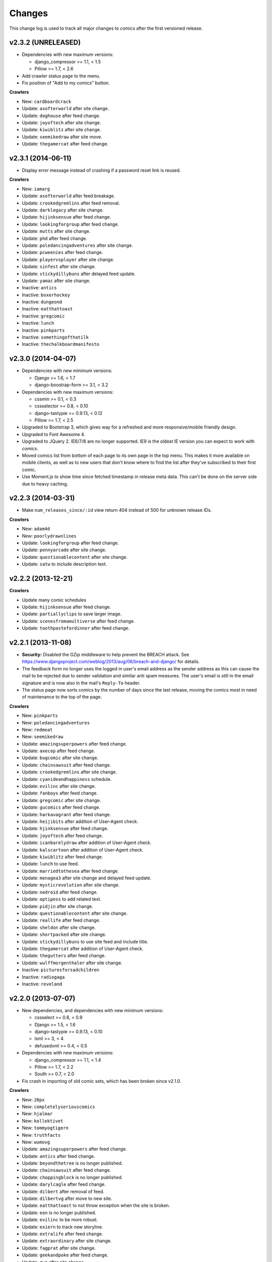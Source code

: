 *******
Changes
*******

This change log is used to track all major changes to *comics* after the first
versioned release.

v2.3.2 (UNRELEASED)
===================

- Dependencies with new maximum versions:

  - django_compressor >= 1.1, < 1.5
  - Pillow >= 1.7, < 2.6

- Add crawler status page to the menu.

- Fix position of "Add to my comics" button.

**Crawlers**

- New: ``cardboardcrack``
- Update: ``asofterworld`` after site change.
- Update: ``doghouse`` after feed change.
- Update: ``joyoftech`` after site change.
- Update: ``kiwiblitz`` after site change.
- Update: ``seemikedraw`` after site move.
- Update: ``thegamercat`` after feed change.


v2.3.1 (2014-06-11)
===================

- Display error message instead of crashing if a password reset link is reused.

**Crawlers**

- New: ``iamarg``
- Update: ``asofterworld`` after feed breakage.
- Update: ``crookedgremlins`` after feed removal.
- Update: ``darklegacy`` after site change.
- Update: ``hijinksensue`` after feed change.
- Update: ``lookingforgroup`` after feed change.
- Update: ``mutts`` after site change.
- Update: ``phd`` after feed change.
- Update: ``poledancingadventures`` after site change.
- Update: ``pcweenies`` after feed change.
- Update: ``playervsplayer`` after site change.
- Update: ``sinfest`` after site change.
- Update: ``stickydillybuns`` after delayed feed update.
- Update: ``yamac`` after site change.
- Inactive: ``antics``
- Inactive: ``boxerhockey``
- Inactive: ``dungeond``
- Inactive: ``eatthattoast``
- Inactive: ``gregcomic``
- Inactive: ``lunch``
- Inactive: ``pinkparts``
- Inactive: ``somethingofthatilk``
- Inactive: ``thechalkboardmanifesto``


v2.3.0 (2014-04-07)
===================

- Dependencies with new minimum versions:

  - Django >= 1.6, < 1.7
  - django-boostrap-form >= 3.1, < 3.2

- Dependencies with new maximum versions:

  - cssmin >= 0.1, < 0.3
  - cssselector >= 0.8, < 0.10
  - django-tastypie >= 0.9.13, < 0.12
  - Pillow >= 1.7, < 2.5

- Upgraded to Bootstrap 3, which gives way for a refreshed and more
  responsive/mobile friendly design.

- Upgraded to Font Awesome 4.

- Upgraded to JQuery 2. IE6/7/8 are no longer supported. IE9 is the oldest IE
  version you can expect to work with *comics*.

- Moved comics list from bottom of each page to its own page in the top menu.
  This makes it more available on mobile clients, as well as to new users that
  don't know where to find the list after they've subscribed to their first
  comic.

- Use Moment.js to show time since fetched timestamp in release meta data.
  This can't be done on the server side due to heavy caching.


v2.2.3 (2014-03-31)
===================

- Make ``num_releases_since/:id`` view return 404 instead of 500 for unknown
  release IDs.

**Crawlers**

- New: ``adam4d``
- New: ``poorlydrawnlines``
- Update: ``lookingforgroup`` after feed change.
- Update: ``pennyarcade`` after site change.
- Update: ``questionablecontent`` after site change.
- Update: ``satw`` to include description text.


v2.2.2 (2013-12-21)
===================

**Crawlers**

- Update many comic schedules
- Update: ``hijinksensue`` after feed change.
- Update: ``partiallyclips`` to save larger image.
- Update: ``scenesfromamultiverse`` after feed change.
- Update: ``toothpastefordinner`` after feed change.


v2.2.1 (2013-11-08)
===================

- **Security:** Disabled the GZip middleware to help prevent the BREACH attack.
  See https://www.djangoproject.com/weblog/2013/aug/06/breach-and-django/ for
  details.

- The feedback form no longer uses the logged in user's email address as the
  sender address as this can cause the mail to be rejected due to sender
  validation and similar anti spam measures. The user's email is still in the
  email signature and is now also in the mail's ``Reply-To`` header.

- The status page now sorts comics by the number of days since the last
  release, moving the comics most in need of maintenance to the top of the
  page.

**Crawlers**

- New: ``pinkparts``
- New: ``poledancingadventures``
- New: ``redmeat``
- New: ``seemikedraw``
- Update: ``amazingsuperpowers`` after feed change.
- Update: ``axecop`` after feed change.
- Update: ``bugcomic`` after site change.
- Update: ``chainsawsuit`` after feed change.
- Update: ``crookedgremlins`` after site change.
- Update: ``cyanideandhappiness`` schedule.
- Update: ``evilinc`` after site change.
- Update: ``fanboys`` after feed change.
- Update: ``gregcomic`` after site change.
- Update: ``gucomics`` after feed change.
- Update: ``harkavagrant`` after feed change.
- Update: ``heijibits`` after addition of User-Agent check.
- Update: ``hjinksensue`` after feed change.
- Update: ``joyoftech`` after feed change.
- Update: ``icanbarelydraw`` after addition of User-Agent check.
- Update: ``kalscartoon`` after addition of User-Agent check.
- Update: ``kiwiblitz`` after feed change.
- Update: ``lunch`` to use feed.
- Update: ``marriedtothesea`` after feed change.
- Update: ``menagea3`` after site change and delayed feed update.
- Update: ``mysticrevolution`` after site change.
- Update: ``nedroid`` after feed change.
- Update: ``optipess`` to add related text.
- Update: ``pidjin`` after site change.
- Update: ``questionablecontent`` after site change.
- Update: ``reallife`` after feed change.
- Update: ``sheldon`` after site change.
- Update: ``shortpacked`` after site change.
- Update: ``stickydillybuns`` to use site feed and include title.
- Update: ``thegamercat`` after addition of User-Agent check.
- Update: ``thegutters`` after feed change.
- Update: ``wulffmorgenthaler`` after site change.
- Inactive: ``picturesforsadchildren``
- Inactive: ``radiogaga``
- Inactive: ``reveland``


v2.2.0 (2013-07-07)
===================

- New dependencies, and dependencies with new minimum versions:

  - cssselect >= 0.8, < 0.9
  - Django >= 1.5, < 1.6
  - django-tastypie >= 0.9.13, < 0.10
  - lxml >= 3, < 4
  - defusedxml >= 0.4, < 0.5

- Dependencies with new maximum versions:

  - django_compressor >= 1.1, < 1.4
  - Pillow >= 1.7, < 2.2
  - South >= 0.7, < 2.0

- Fix crash in importing of old comic sets, which has been broken since v2.1.0.

**Crawlers**

- New: ``20px``
- New: ``completelyseriouscomics``
- New: ``hjalmar``
- New: ``kollektivet``
- New: ``tommyogtigern``
- New: ``truthfacts``
- New: ``wumovg``
- Update: ``amazingsuperpowers`` after feed change.
- Update: ``antics`` after feed change.
- Update: ``beyondthetree`` is no longer published.
- Update: ``chainsawsuit`` after feed change.
- Update: ``choppingblock`` is no longer published.
- Update: ``darylcagle`` after feed change.
- Update: ``dilbert`` after removal of feed.
- Update: ``dilbertvg`` after move to new site.
- Update: ``eatthattoast`` to not throw exception when the site is broken.
- Update: ``eon`` is no longer published.
- Update: ``evilinc`` to be more robust.
- Update: ``exiern`` to track new storyline.
- Update: ``extralife`` after feed change.
- Update: ``extraordinary`` after site change.
- Update: ``fagprat`` after site change.
- Update: ``geekandpoke`` after feed change.
- Update: ``gws`` after site change.
- Update: ``harkavagrant`` schedule.
- Update: ``havet`` is no longer published.
- Update: ``hejibits`` schedule.
- Update: ``heltnils`` is no longer published.
- Update: ``hipsterhitler`` is no longer published.
- Update: ``kiwiblitz`` schedule.
- Update: ``kukuburi`` is no longer published.
- Update: ``leasticoulddo`` after site change.
- Update: ``manalanextdoor`` is no longer published.
- Update: ``manlyguys`` after feed change.
- Update: ``orneryboy`` is no longer published.
- Update: ``overcompensating`` is no longer published.
- Update: ``perrybiblefellowship`` to be an active crawler again.
- Update: ``picturesforsadchildren`` is no longer published.
- Update: ``pidjin`` to ignore repeated non-comic image.
- Update: ``reallife`` after site change.
- Update: ``sheldon`` schedule.
- Update: ``slagoon`` after site change.
- Update: ``smbc`` after site change.
- Update: ``somethingofthatilk`` schedule.
- Update: ``subnormality`` to include title text.
- Update: ``thechalkboardmanifesto`` schedule.
- Update: ``thegamercat`` after feed change.
- Update: ``theidlestate`` is no longer published.
- Update: ``undeclaredmajor`` is no longer published.
- Update: ``utensokker`` is published again.
- Update: ``uvod`` after feed change.
- Update: ``veslemoy`` is no longer published.
- Update: ``whiteninja`` is no longer published.
- Update: ``wulffmorgenthaler`` to work after site change.
- Update: ``wulffmorgenthalerap`` is no longer active.
- Update: ``yehudamoon`` is no longer published.
- Update: ``zofiesverden`` is no longer published.


v2.1.1 (2013-02-26)
===================

**Crawlers**

- New: ``lunchtu``
- New: ``mutts``. Contributed by Anders Birkenes.
- New: ``pelsogpoter``. Contributed by Anders Birkenes.
- New: ``stickygillybuns``
- New: ``undeclaredmajor``
- New: ``yamac``
- Update: ``abstrusegoose`` after feed change.
- Update: ``bizarro`` after feed change.
- Update: ``joyoftech`` after site change.
- Update: ``lookingforgroup`` after feed change.
- Update: ``thegamercat`` to be more robust.


v2.1.0 (2012-10-15)
===================

- Added a :doc:`webservice` interface to the *comics* instance's data to
  enable the development of custom frontends to *comics* and apps for Android
  and iOS.

- Improved admin interface. A lot of fields on the comic, release, and image
  models are now read-only, as they are only intended to be changed by the
  ``comics_addcomics`` and ``comics_getreleases`` commands. The comics admin
  interface is mainly intended for browsing and deleting
  comics/releases/images, not changing.

- Proper time zone support for comics crawling. We now calculate the current
  date at the location a comic is published using time zone aware datetime
  objects for the current time, which are converted to the comic's local time
  zone using ``pytz``.

- Removed the setting ``COMICS_DEFAULT_TIME_ZONE``.

- Updated time zone data for all crawlers. A lot of releases will now be
  fetched an hour earlier during daylight savings time, which is now taken into
  consideration when crawling.


v2.0.1 (2012-10-06)
===================

- Add dependency on ``pytz``.
- Make conversion from publication date to epoch used by 11 crawlers aware of
  the time zone.
- Set sender of feedback emails to the email address of the logged in user.

**Crawlers**

- New: ``antics``
- New: ``beetlebailey``
- New: ``choppingblock``
- New: ``dungeond``
- New: ``dustin``
- New: ``exiern``
- New: ``pickles``
- Update: ``boxerhockey`` after site change.
- Update: ``exiern`` after site change.
- Update: ``gregcomic`` schedule.
- Update: ``havet`` with better time zone handling.
- Update: ``kiwiblitz`` after site change.
- Update: ``misfile`` after site change.
- Update: ``mysticrevolution`` to be more robust.
- Update: ``reveland`` with better time zone handling.
- Update: ``spikedmath`` to only fetch the correct images.
- Update: ``tehgladiators`` schedule.
- Update: ``thegamercat`` to fetch full size images.
- Update: ``virtualshackles`` schedule.
- Update: ``walkoflife`` with better time zone handling.
- Update: ``whattheduck`` schedule.
- Update: ``whiteninja`` schedule.
- Update: ``wulffmorgenthaler`` to fetch the previous day due to releases being
  delayed.
- Update: ``yehudamoon`` after site change.
- Update: ``zelda`` schedule.
- Update: ``zits`` after site change.


v2.0.0 (2012-06-11)
===================

Version 2 refreshes the entire *comics* web interface. The aggregation part
of *comics* is mostly unchanged since v1.1.

- Design: New design based on Twitter Bootstrap.

- User accounts:

  - Add user account registration flow, which includes email address
    verification, login, logout, password change, and password reset.

  - Add account management interface.

  - Add user information to footer of emails sent from the feedback page.

  - Require a user specific secret key to allow access to feeds. (Fixes:
    :issue:`25`)

  - Add support for requiring an invitation to register as a new user. Set the
    setting ``INVITE_MODE`` to ``True`` to require invitation before
    registration. (Fixes: :issue:`29`)

- "My comics":

  - Replace named comic sets with comic subscriptions associated with users,
    called "my comics". An importer for converting old comics sets to "my
    comics" is included. (Fixes: :issue:`26`, :issue:`27`)

  - Add buttons to all comic views for adding the comic to "my comics".

  - Extend comics list in the footer to include subscription management.
    (Fixes: :issue:`28`, :issue:`49`)

- Comics browsing:

  - Orders the "latest" view by fetched time instead of comic name. New content
    is always at the top. (Fixes: :issue:`13`)

  - Removes browsing of weeks or N days, with the exception of +1 days, which
    is kept as a "today" view.

  - Reimplemented lots of crusty old code using Django's class-based generic
    views.

  - Reimplement feeds using regular views instead of Django's feed abstraction
    to reduce the feed response time enough to not cause timeouts when using
    e.g. Netvibes to subscribe to feeds. (Fixes: :issue:`5`)

- Comics crawling:

  - Try to verify that image files are valid by loading them with PIL before
    saving them. (Fixes: :issue:`17`)

  - Use PIL instead of server provided MIME types to identify the image type.

  - Removed unused ``check_image_mime_type`` crawler setting.

  - Whitelist GIF, JPEG, and PNG files. All other file types are rejected.
    (Fixes: :issue:`16`)

  - Blacklisted the GoComics placeholder image.

- Development:

  - The WSGI file is now also used when using Django's ``runserver`` command
    while developing, making the development and deployment environments more
    alike.


v1.1 to v2.0 migration guide
----------------------------

- New dependencies:

  - django-registration >= 0.8, < 0.9

  - django-bootstrap-form >= 2.0, < 2.1

- Updated dependencies:

  - Django >= 1.4, < 1.5

  - django_compressor >= 1.1, < 1.2

- Settings:

  - Removed setting ``COMICS_SITE_TAGLINE``.

  - Replaced setting ``COMICS_MAX_DAYS_IN_PAGE`` with
    ``COMICS_MAX_RELEASES_PER_PAGE``.

  - Removed ``COMICS_MEDIA_ROOT`` and ``COMICS_MEDIA_URL``. As static files
    now are located under ``STATIC_ROOT`` and ``STATIC_URL``, the entire
    namespace under ``MEDIA_ROOT`` and ``MEDIA_URL`` are now available for
    downloaded media, e.g. crawled comics.

- Commands:

  - ``loadmeta`` is now called ``comics_addcomics``. It no longer defaults to
    adding all comics to your installation, but you must now specify ``-c all``
    to do so.

  - ``getcomics`` is now called ``comics_getreleases``

  Remember to update your cronjobs.

- Project layout:

  - Moved ``manage.py`` one level higher in the directory structure, to follow
    the new defaults in Django 1.4. Again, remember to update your cronjobs.

  - Moved file with WSGI application from ``wsgi/deploy.wsgi`` to
    ``comics/wsgi/__init__.py`` to follow the new default structure in Django
    1.4. Remember to update your web server configuration.

- As the comic sets functionality have been replaced, the app ``comics.sets``
  is no longer activated by default. If you're upgrading from comics v1.x and
  have existing sets in your database, you *should* activate the
  ``comics.sets`` app so that your users may import their old comic sets into
  their new user accounts. Add the following to your local settings file,
  ``comics/settings/local.py``::

      from comics.settings.base import INSTALLED_APPS
      INSTALLED_APPS += ('comics.sets',)

- Renamed :class:`MetaBase` to :class:`ComicDataBase`, and moved it to
  :mod:`comics.core.comic_data`. Remember to update any custom crawlers.

- Database changes:

  - The field :attr:`Comic.number_of_sets` have been removed as it is no longer
    used.  If you would want to rollback from 2.x to 1.x the data in this field
    can be regenerated, as it's only a denormalization of data available
    elsewhere.

  - The datetime field :attr:`Comic.added` has been added. It is automatically
    populated with a date in the far past upon database migration.

  - Added two new database indexes to the :class:`Release` model, which both
    help a lot towards making comics browsing faster. They will be
    automatically created on database migration.

  All of these changes can be automatically applied to your database. To do so,
  run::

      python manage.py syncdb --migrate


v1.1.6 (2012-06-10)
===================

**Bugfixes**

- :meth:`LxmlParser.text()` now returns an empty list if :attr:`allow_multiple`
  is :class:`True` and :attr:`default` is not specified. This is identical to
  how all other :class:`LxmlParser` selector methods already work.

**Crawlers**

- New: ``oatmeal``
- New: ``zelda``
- Update: ``abstrusegoose`` has a schedule.
- Update: ``apokalips`` is no longer published.
- Update: ``asofterworld`` after feed change.
- Update: ``atheistcartoons`` is no longer published.
- Update: ``axecop`` has a schedule.
- Update: ``basicinstructions`` has a new schedule.
- Update: ``bgobt`` is no longer published.
- Update: ``boasas`` is no longer published.
- Update: ``bunny`` is no longer published.
- Update: ``carpediem`` is no longer published.
- Update: ``countyoursheep`` is no longer published.
- Update: ``crfh`` after site change.
- Update: ``darklegacy`` does not follow a schedule.
- Update: ``devilbear`` does not follow a schedule.
- Update: ``dieselsweetiesweb`` to be more robust to missing elements in the
  feed.
- Update: ``goblins`` does not follow a schedule.
- Update: ``gunshow`` has a new release schedule.
- Update: ``hijinksensue`` after feed change.
- Update: ``icanbarelydraw`` has a new release schedule.
- Update: ``kiwiblitz`` does not follow a schedule.
- Update: ``littlegamers`` does not follow a schedule.
- Update: ``m`` is no longer published.
- Update: ``magpieluck`` is no longer published.
- Update: ``pcweenies`` does not follow a schedule.
- Update: ``picturesforsadchildren`` after feed change.
- Update: ``radiogaga`` has a new release schedule.
- Update: ``rhymeswithwitch`` is no longer published.
- Update: ``spaceavalanche`` after feed change.
- Update: ``stuffnoonetoldme`` is no longer published.
- Update: ``subnormality`` got a sensible history capability.
- Update: ``tehgladiators`` does not follow a schedule.
- Update: ``theidlestate`` does not follow a schedule.
- Update: ``utensokker`` is no longer published.
- Update: ``uvod`` got an updated homepage address.
- Update: ``virtualshackles`` does not follow a schedule.
- Update: ``walkoflife`` does not follow a schedule.


v1.1.5 (2012-05-09)
===================

The regular crawler updates and a small bug fix.

**Bugfixes**

- Handle aggregated images with MIME type ``image/pjpeg`` as JPEG images
  instead of rejecting them.

**Crawlers**

- New: ``chainsawsuit``
- New: ``goblins``
- New: ``subnormality``
- Update: ``applegeeks`` was discontinued a long time ago.
- Update: ``applegeekslite`` was discontinued a long time ago.
- Update: ``calamitesofnature`` has been discontinued.
- Update: ``duelinganalogs`` was broken due to feed changes.
- Update: ``fagprat`` has a new schedule.
- Update: ``fanboys`` was broken due to feed changes.
- Update: ``heltnils`` has a new schedule.
- Update: ``hijinksensure`` was broken due to feed changes.
- Update: ``playervsplayer`` was broken due to feed changes.
- Update: ``pondus`` was broken due to a site change.
- Update: ``savagechickens`` has a new schedule.
- Update: ``theidlestate`` after site redesign and addition of a feed.
- Update: ``veslemoy`` has a new schedule.


v1.1.4 (2012-04-07)
===================

The regular crawler updates and a performance improvement.

**Bugfixes**

- Store only the name of recently used sets in the session, instead of full
  set objects. After applying this fix, you should either delete all existing
  sessions::

      $ python manage.py shell
      >>> from django.contrib.sessions.models import Session
      >>> Session.objects.all().delete()

  Or migrate the content of your existing sessions::

      $ python manage.py cleanup
      $ python manage.py shell

      # Then run the following Python script in the Python shell:

      from django.contrib.sessions.backends.db import SessionStore
      from django.contrib.sessions.models import Session
      store = SessionStore()
      for session in Session.objects.all():
          data = session.get_decoded()
          set_names = []
          for set in data.get('recent_sets', []):
              if hasattr(set, 'name'):
                  set_names.append(set.name)
              else:
                  set_names.append(set)
          data['recent_sets'] = set_names
          session.session_data = store.encode(data)
          session.save()
          print '.',

**Crawlers**

- New: ``kellermannen``
- New: ``manalanextdoor``
- New: ``thegamercat``
- New: ``walkoflife``
- Update ``darylcagle`` after feed change.
- Update ``playervsplayer`` after feed change.


v1.1.3 (2012-01-29)
===================

This release adds 9 new crawlers and updates 46 existing crawlers.

**Crawlers**

- New: ``beyondthetree``
- New: ``dresdencodak``
- New: ``extraordinary``
- New: ``gunnerkrigg``
- New: ``icanbarelydraw``. Contributed by Jim Frode Hoff.
- New: ``manlyguys``. Contributed by Jim Frode Hoff.
- New: ``menagea3``
- New: ``sequentialarts``
- New: ``somethingofthatilk``. Contributed by Jim Frode Hoff.
- Update ``amazingsuperpowers`` with new release schedule.
- Update ``billy`` which is no longer published.
- Update ``bizarro`` with new release schedule.
- Update ``bizarrono`` which is no longer published.
- Update ``boasas`` after site change.
- Update ``bgobt`` with new release schedule.
- Update ``buttersafe`` with new release schedule.
- Update ``calvinandhobbes`` after site change.
- Update ``carpediem`` after site change.
- Update ``darylcagle`` after site change.
- Update ``devilbear`` with new release schedule.
- Update ``eatthattoast`` after site change.
- Update ``eon`` after site change.
- Update ``extralife`` to be more robust.
- Update ``fanboys`` after site change.
- Update ``gregcomic`` with new release schedule.
- Update ``gucomics`` after site change.
- Update ``heltnils`` after site change.
- Update ``hipsterhitler`` after site change.
- Update ``kalscartoon`` after site change.
- Update ``lefthandedtoons`` with new release schedule.
- Update ``loku`` which is no longer published.
- Update ``m`` with new release schedule.
- Update ``mortenm`` which is no longer published.
- Update ``mysticrevolution`` after site change.
- Update ``nemibt`` with new release schedule.
- Update ``nerfnow`` with new release schedule.
- Update ``optipess`` with new release schedule.
- Update ``orneryboy`` with new release schedule.
- Update ``pidjin`` after site change.
- Update ``pondusno`` which is no longer published.
- Update ``questionablecontent`` to be more robust.
- Update ``radiogaga`` after site change.
- Update ``reallife`` with new release schedule.
- Update ``reveland`` with new release schedule.
- Update ``romanticallyapocalyptic`` to be more robust.
- Update ``savagechickens`` with new release schedule.
- Update ``sheldon`` with new release schedule.
- Update ``somethingpositive`` after site change.
- Update ``stickycomics`` after site change.
- Update ``tehgladiators`` after site change.
- Update ``thedreamer`` with new release schedule.
- Update ``threewordphrase`` to be more robust.
- Update ``utensokker`` with new release schedule.
- Update ``wulffmorgenthalerap`` after site change.
- Update ``yehudamoon`` with new release schedule.


v1.1.2 (2011-09-18)
===================

A couple of bugfixes easing the transition from 1.0.x to 1.1.x by jwyllie83,
and some new crawlers.

**Bugfixes**

- Updated South requirement to v0.7, which is needed to support the last
  migration introduced by comics v1.1.0.

- If you use WSGI, you can now add a file ``wsgi/local.py`` based off of
  ``wsgi/local.py.template`` to set local settings for WSGI, like the use of
  ``virtualenv`` and debugging settings. This removes the need for changing Git
  tracked files, like ``deploy.wsgi`` for adding e.g. ``virtualenv`` support.

**Crawlers**

- New: ``buttersafe``
- New: ``doghouse``
- New: ``eatthattoast``
- New: ``hejibits``
- New: ``optipess``
- New: ``savagechickens``
- New: ``threewordphrase``
- New: ``timetrabble``
- Update ``pennyarcade`` after site change.


v1.1.1 (2011-08-22)
===================

Some fixes a week after the v1.1 feature release.

**Bugfixes**

- Fix missing whitespaces on about page after HTML minification.
- Add missing CSRF token to feedback form.

**Crawlers**

- Update ``asofterworld`` to work after feed change.


v1.1.0 (2011-08-15)
===================

- New/upgraded requirements:

  - Django 1.3
  - django_compressor
  - cssmin
  - jsmin

- Page speed improvements:

  - CSS and JavaScript is now merged and minified.
  - HTML is minified.
  - Optional Google Analytics code is upgraded to the asynchronous version.
  - All icons have been replaced with sprites to reduce number of elements that
    must be downloaded.

- Slightly refreshed graphical design.

- The "all comics" list at the bottom of the page have been changed from a
  cloud to lists in four columns.

- The optional comic meta data search functionality have been removed.

- Better handling of inactive comics:

  - Add ``active`` flag to comics.
  - Marked no longer published comics as inactive.
  - Inactive comics are no longer loaded by the ``loadmeta``  command unless
    explicitly specified by name or they have been previously loaded. In other
    words, inactive comics will not automatically be included in new
    installations.
  - Inactive comics are no longer included in the top 10 on the front page.
  - Inactive comics are now marked in the comics list on the bottom of all
    pages.
  - Inactive comics are now marked in the comics list page.
  - Inactive comics are now excluded from the set edit form, effectively
    removing them from the set on save.


v1.0.x to v1.1.x migration guide
--------------------------------

Ordered steps for syncronizing your v1.0.x installation with v1.1.0. You
should perform them in order.

**Using virtualenv**

If you choose to use ``virtualenv`` keeping all of comics' dependencies
sandboxed, be sure to activate the environment both in your cronjob and when
manually executing ``manage.py``::

    source <path_to_virtualenv>/bin/activate
    python manage.py getcomics

If you use WSGI, the WSGI file must be modified to support ``virtualenv``. See
the source code for how the bundled WSGI file solves this.

**New dependencies**

There are several new dependencies. All of them are listed in the file
``requirements.txt`` and may be installed using ``pip``, optionally inside a
``virtualenv``::

    pip install -r requirements.txt

To avoid compiling dependencies which are not pure Python and thus requires the
installation of various C libraries and Python's development packages, it may
be wise to use your distribution's package manger for some packages, like
``lxml`` and ``PIL``. E.g. on Ubuntu I would install the dependencies like
this::

    sudo apt-get install python-lxml python-imaging
    pip install -r requirements.txt

This way, ``lxml`` and ``PIL`` are installed from APT, and ``pip`` installs the
remaining pure Python dependencies.

**Settings changes**

Database settings now use the new `Django 1.2 format
<https://docs.djangoproject.com/en/dev/releases/1.2/#specifying-databases>`_.
See ``comics/settings/base.py`` for the new default setting and use it as an
example for porting your ``comics/settings/local.py`` settings file.

**Database migration**

A new database field has been added. To migrate your database to work with
v1.1.0, run::

    python manage.py migrate

.. warning ::

    You need South v0.7 or later to perform the database migration.

    comics v1.1.0's ``requirements.txt`` file only require South v0.6 or later.
    This is a bug, and the migration will not work if you're using South
    v0.6.x.

**Static files  collection**

We now use Django's new static files system. After installing you need to
"collect" your static files. See :ref:`collecting-static-files` for how to do
this.


v1.0.8 (2011-08-10)
===================

Just new and updated crawlers.

**Crawlers**

- New: ``mysticrevolution``
- New: ``theidlestate``
- Update ``havet`` to work after feed removal.
- Update ``reveland`` to work after feed removal.
- Update ``thechalkboardmanifesto`` to work after feed change.
- Update ``utensokker`` to work after feed removal.
- Update ``whattheduck`` schedule.


v1.0.7 (2011-07-13)
===================

Just new and updated crawlers.

**Crawlers**

- New: ``fagprat``
- New: ``gregcomic``
- New: ``satw``
- New: ``shortpacked``
- New: ``stickycomics``
- New: ``tehgladiators``
- Update ``betty`` which has moved from comics.com to gocomics.com.
- Update ``bizarro`` which moved to a new site.
- Update ``brandondraws`` which is no longer published.
- Update ``countyoursheep`` after URL changes.
- Update ``darylcagle`` after change from GIF to JPEG.
- Update ``faktafraverden`` which is no longer published.
- Update ``fminus`` which has moved from comics.com to gocomics.com.
- Update ``getfuzzy`` which has moved from comics.com to gocomics.com.
- Update ``lookingforgroup`` after feed change.
- Update ``m`` as it moved from start.no to dagbladet.no.
- Update ``nemibt`` to work after site change.
- Update ``nerfnow`` which crashed when it did not find an image URL.
- Update ``peanuts`` which has moved from comics.com to gocomics.com.
- Update ``pearlsbeforeswine`` which has moved from comics.com to gocomics.com.
- Update ``pondusbt`` after URL changes.
- Update ``rockybt`` to work after site change.
- Update ``romanticallyapocalyptic`` to use web page instead of feed.
- Update ``roseisrose`` which has moved from comics.com to gocomics.com.
- Update ``treadingground`` to not crash if URL is not found.
- Update ``threadingground`` which is no longer published.
- Update ``yehudamoon`` which was broken by addition of new images.
- Update ``zits`` with new feed URL.
- Update generic GoComics.com crawler to also support larger Sunday issues.


v1.0.6 (2011-02-19)
===================

The 1.0.6 release includes two bugfixes, five new crawlers, and many updated
crawlers. Also, most crawler schedules have been updated to make the status
page more useful.

**Bugfixes**

- :class:`comics.aggregator.lxmlparser.LxmlParser` methods now returns an empty
  list if ``allow_multiple`` is :class:`True` and no value is given for
  ``default``. This ensures that using the return value in for loops will not
  fail if no matches are found.

- :meth:`comics.aggregator.crawler.CrawlerBase.get_crawler_release` does no
  longer create empty releases if the ``do_crawl`` method returns false values,
  like empty lists. It previously only stopped processing if ``do_crawl``
  returned :class:`None`.

- Remove ``safe`` filter from title text, and explicitly use ``escape``, even
  though they should be implicitly escaped. Thanks to XKCD #859.

**Crawlers**

- A lot of comic release schedule updates.
- New: ``nerfnow``
- New: ``romanticallyapocalyptic``
- New: ``schlockmercenary``
- New: ``spaceavalanche``
- New: ``treadingground``
- Update ``butternutsquash`` which is no longer published.
- Update ``charliehorse`` which is no longer published.
- Update ``garfield`` to include Sunday editions.
- Update ``hipsterhitler`` to work after feed change.
- Update ``idiotcomics`` which is no longer published.
- Update ``inktank`` which is no longer published.
- Update ``intelsinsides`` which is no longer published.
- Update ``kiwiblitz`` to work after feed change.
- Update ``lifewithrippy`` which is no longer published.
- Update ``pcweenies`` to work after feed change.
- Update ``petpeevy`` which is no longer published.
- Update ``smbc`` to work after feed change.
- Update ``superpoop`` which is no longer published.
- Update ``thegutters`` to use feed instead of broken page parser.
- Update ``threepanelsoul`` to work after feed change.
- Update ``userfriendly`` to support reruns.
- Update ``wulffmorgenthaler`` to work after site change.


v1.0.5 (2010-12-29)
===================

A couple of bugfixes, and new and updated crawlers.

**Bugfixes**

- Do not throw :exc:`ParserError` in :mod:`comics.aggregator.lxmlparser` when
  the XML document is a all-space string.
- Catch :exc:`socket.error` in :mod:`comics.aggregator.downloader`, like we
  already do in :mod:`comics.aggregator.crawler`.

**Crawlers**

- New: ``brandondraws``
- New: ``crookedgremlins``
- New: ``faktafraverden``
- New: ``lunchdb``
- New: ``orneryboy``
- New: ``reveland``
- Update ``foxtrot`` crawler to work after site change.
- Update ``gws`` to work again, and add text parsing.
- Update ``havet`` meta data.
- Update ``lookingforgroup`` to ignore non-comic releases and fetch multiple
  pages released on the same day.
- Update ``magpieluck`` to handle titles without a dash.
- Update ``questionablecontent`` to not check if the page contains the expected
  date, as that make us lose some releases.
- Update ``utensokker`` to use RSS feed.


v1.0.4 (2010-10-23)
===================

Yet another minor release bringing a bug fix, four new and five updated
crawlers.

**Bugfixes**

- Catch :exc:`socket.error` in :meth:`CrawlerBase.get_crawler_release()`.

**Crawlers**

- New: ``hipsterhitler``
- New: ``marriedtothesea``
- New: ``stuffnoonetoldme``
- New: ``utensokker``
- Update ``boxerhockey`` to use feed instead of site.
- Update ``bugcomic`` to not fail if URL is not empty, and to work after source
  site changes.
- Update ``extralife`` to work after source site changes.
- Update ``gunshow`` to work after source site changes.
- Update ``questionablecontent`` to use site instead of feed, since it lacks
  some releases.


v1.0.3 (2010-07-26)
===================

Another minor release bringing 17 new and 11 updated crawlers.

**Bugfixes**

- Make crawlers handle :exc:`httplib.BadStatusLine` exception raised when HTTP
  responses are empty.
- Make crawlers convert :class:`lxml.etree._ElementUnicodeResult` to unicode
  objects before saving to the database, to avoid ``DatabaseError: can't
  adapt`` errors.
- Handle MIME types like ``image/jpeg, image/jpeg`` returned by
  :class:`mimetools.Message.gettype`.
- Use :attr:`Crawler.headers` for image requests, and not just page requests.

**Crawlers**

- New: ``apokalips``
- New: ``axecop`` (fixes GH-8)
- New: ``boxerhockey``
- New: ``bugcomic`` (fixes GH-11)
- New: ``carpediem``
- New: ``crfh``
- New: ``darylcagle``
- New: ``havet`` (fixes GH-7)
- New: ``heltnils``
- New: ``intelsinsides`` (fixes GH-9)
- New: ``misfile`` (fixes GH-3)
- New: ``notinventedhere`` (fixes GH-4)
- New: ``pondusno``
- New: ``radiogaga``
- New: ``scenesfromamultiverse`` (fixes GH-10)
- New: ``sheldon``
- New: ``thegutters``
- Update ``8bittheater`` which is no longer published.
- Update ``brinkerhoff`` which is no longer published.
- Update ``ctrlaltdelete`` to work after source site changes.
- Update ``ctrlaltdeletesillies`` to work after source site changes.
- Update ``dieselsweetiesweb`` to work after source site changes.
- Update ``eon`` with new source site.
- Update ``lunch`` with new source site.
- Update ``sometingpositive`` to get all releases.
- Update ``supereffective`` to work after source site changes.
- Update ``vgcats`` to work after source site changes.
- Update ``yafgc`` to work after source site changes.


v1.0.2 (2010-04-11)
===================

A minor release to get crawler updates out there. Two new cool but partly
immature features are included, as they do not affect existing features or
change database schema.

**Features**

- Add status page which for each comic shows when releases are fetched compared
  to the comic's release schedule. Contributed by Thomas Adamcik.
- Add support for search in comic's title and text fields, using Haystack.
  Contributed by Thomas Adamcik.

**Crawlers**

- New: ``atheistcartoons``
- New: ``petpeevy``
- Update ``evilinc`` to work again.
- Update ``uvod`` to fetch comment too.
- Update ``gunshow`` to fetch multiple images per release.
- Update ``questionablecontent`` to work again.
- Update ``basicinstructions`` to ignore QR Code.
- Update ``partiallyclips`` with new feed URL.
- Update ``somethingpositive`` with new image URL.
- Update ``spikedmath`` to fetch multiple images per release.


v1.0.1 (2010-02-23)
===================

This release features 17 new crawlers and three updated crawlers, most by
*comic*'s new contributor Jim Wyllie. Let's get more of those!

**Features**

- Add links to official sites via redirect page.
- Add :class:`comics.aggregator.crawler.GoComicsComCrawlerBase` for fast
  gocomics.com crawler creation.
- Add ``headers`` argument to :class:`comics.aggregator.lxmlparser.LxmlParser`
  for adding HTTP headers to requests it makes.
- Add time since last release to ``release-list`` and ``comic-list``.

**Crawlers**

- New: ``babyblues``
- New: ``calamitiesofnature``
- New: ``charliehorse``
- New: ``fminus``
- New: ``forbetterorforworse``
- New: ``girlgenius``
- New: ``hijinksensue``
- New: ``joelovescrappymovies``
- New: ``magpieluck``
- New: ``nonsequitur``
- New: ``overcompensating``
- New: ``pluggers``
- New: ``tankmcnamara``
- New: ``theboondocks``
- New: ``thedreamer``
- New: ``wondermark``
- New: ``yehudamoon``
- Update ``playervsplayer`` to not miss comics on days with blog posts.
- Update ``questionablecontent`` to include text below image.
- Update ``kalscartoon`` after target site change.
- Update ``butternutsquash`` after target site change.


v1.0.0 (2010-01-27)
===================

A week has gone, and here is the 1.0.0 final release. Enjoy :-)

**Crawlers**

- Update ``uvod`` crawler to use new feed.


v1.0.0.rc2 (2010-01-19)
=======================

Second release candidate for 1.0.0. Again, I will bump to 1.0.0 in a week if no
new issues arises.

**Bugfixes**

- Make ``core/0006`` migration work on the sqlite3 backend.


v1.0.0.rc1 (2010-01-17)
=======================

First release, so no list of changes. Will bump to 1.0.0 in a week if no issues
arise. Please report any problems at http://github.com/jodal/comics/issues.

Development on *comics* as a Python/Django project started in February 2007, so
this release has been almost three years in the making. Far too long, and I
promise it won't be three years until the next release.
